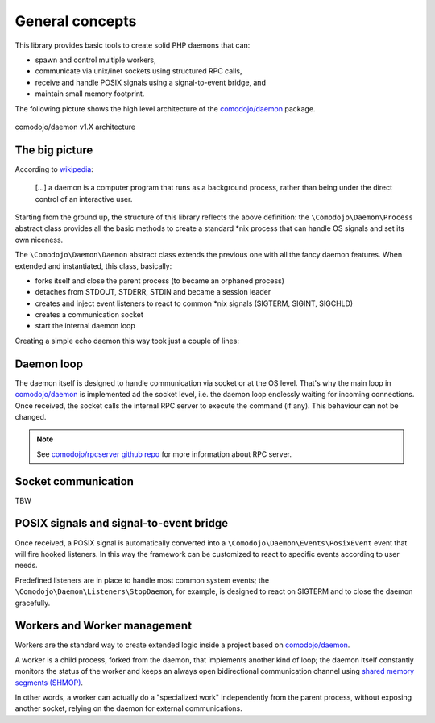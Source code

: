 .. _general:

General concepts
================

.. _comodojo/daemon: https://github.com/comodojo/daemon
.. _comodojo/rpcserver github repo: https://github.com/comodojo/rpcserver
.. _wikipedia: https://en.wikipedia.org/wiki/Daemon_(computing)
.. _shared memory segments (SHMOP): http://php.net/manual/en/book.shmop.php

This library provides basic tools to create solid PHP daemons that can:

- spawn and control multiple workers,
- communicate via unix/inet sockets using structured RPC calls,
- receive and handle POSIX signals using a signal-to-event bridge, and
- maintain small memory footprint.

The following picture shows the high level architecture of the `comodojo/daemon`_ package.

.. figure:: _static/comodojo_daemon-internal-architecture-nofill-v1.X.png
    :align: center
    :alt: comodojo/daemon architecture
    :figclass: align-center

    comodojo/daemon v1.X architecture

The big picture
---------------

According to `wikipedia`_:

    [...] a daemon is a computer program that runs as a background process, rather than being under the direct control of an interactive user.

Starting from the ground up, the structure of this library reflects the above definition: the ``\Comodojo\Daemon\Process`` abstract class provides all the basic methods to create a standard \*nix process that can handle OS signals and set its own niceness.

The ``\Comodojo\Daemon\Daemon`` abstract class extends the previous one with all the fancy daemon features. When extended and instantiated, this class, basically:

- forks itself and close the parent process (to became an orphaned process)
- detaches from STDOUT, STDERR, STDIN and became a session leader
- creates and inject event listeners to react to common \*nix signals (SIGTERM, SIGINT, SIGCHLD)
- creates a communication socket
- start the internal daemon loop

Creating a simple echo daemon this way took just a couple of lines:

.. code-block:: php
    :linenos:

    <?php namespace My\Echo\Daemon;

    use \Comodojo\Daemon\Daemon as AbstractDaemon;
    use \Comodojo\RpcServer\RpcMethod;

    class Daemon extends AbstractDaemon {

        public function setup() {
            $echo = RpcMethod::create("my.echo", function($params, $daemon) {
                $message = $params->get('message');
                return $message;
            }, $daemon)
                ->setDescription("I'm here to reply your data")
                ->addParameter('string','message')
                ->setReturnType('string');

            $this->getSocket()
                ->getRpcServer()
                ->methods()
                ->add($echo);
        }

    }

Daemon loop
-----------

The daemon itself is designed to handle communication via socket or at the OS level. That's why the main loop in `comodojo/daemon`_ is implemented ad the socket level, i.e. the daemon loop endlessly waiting for incoming connections. Once received, the socket calls the internal RPC server to execute the command (if any). This behaviour can not be changed.

.. note:: See `comodojo/rpcserver github repo`_ for more information about RPC server.

Socket communication
--------------------

TBW

POSIX signals and signal-to-event bridge
----------------------------------------

Once received, a POSIX signal is automatically converted into a ``\Comodojo\Daemon\Events\PosixEvent`` event that will fire hooked listeners. In this way the framework can be customized to react to specific events according to user needs.

Predefined listeners are in place to handle most common system events; the ``\Comodojo\Daemon\Listeners\StopDaemon``, for example, is designed to react on SIGTERM and to close the daemon gracefully.

Workers and Worker management
-----------------------------

Workers are the standard way to create extended logic inside a project based on `comodojo/daemon`_.

A worker is a child process, forked from the daemon, that implements another kind of loop; the daemon itself constantly monitors the status of the worker and keeps an always open bidirectional communication channel using `shared memory segments (SHMOP)`_.

In other words, a worker can actually do a "specialized work" independently from the parent process, without exposing another socket, relying on the daemon for external communications.
